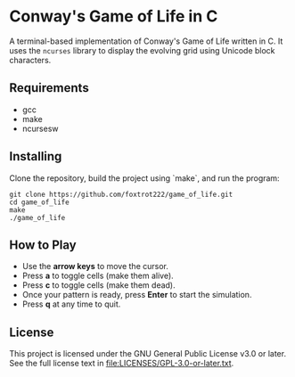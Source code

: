 # SPDX-FileCopyrightText: 2025 Tirth Kavathiya <tirthkavathiya@gmail.com>
# SPDX-License-Identifier: GPL-3.0-or-later

* Conway's Game of Life in C

[[file:assets/game_of_life.gif]]

A terminal-based implementation of Conway's Game of Life written in C.  
It uses the ~ncurses~ library to display the evolving grid using Unicode block characters.

** Requirements

- gcc  
- make  
- ncursesw  

** Installing

Clone the repository, build the project using `make`, and run the program:

#+begin_src shell
git clone https://github.com/foxtrot222/game_of_life.git
cd game_of_life
make
./game_of_life
#+end_src

** How to Play

- Use the *arrow keys* to move the cursor.
- Press *a* to toggle cells (make them alive).
- Press *c* to toggle cells (make them dead).
- Once your pattern is ready, press *Enter* to start the simulation.
- Press *q* at any time to quit.

** License

This project is licensed under the GNU General Public License v3.0 or later.  
See the full license text in [[file:LICENSES/GPL-3.0-or-later.txt]].

